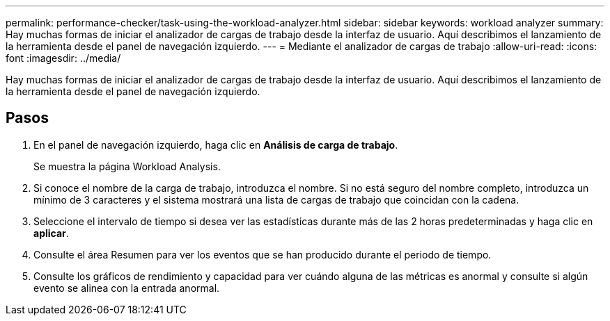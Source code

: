 ---
permalink: performance-checker/task-using-the-workload-analyzer.html 
sidebar: sidebar 
keywords: workload analyzer 
summary: Hay muchas formas de iniciar el analizador de cargas de trabajo desde la interfaz de usuario. Aquí describimos el lanzamiento de la herramienta desde el panel de navegación izquierdo. 
---
= Mediante el analizador de cargas de trabajo
:allow-uri-read: 
:icons: font
:imagesdir: ../media/


[role="lead"]
Hay muchas formas de iniciar el analizador de cargas de trabajo desde la interfaz de usuario. Aquí describimos el lanzamiento de la herramienta desde el panel de navegación izquierdo.



== Pasos

. En el panel de navegación izquierdo, haga clic en *Análisis de carga de trabajo*.
+
Se muestra la página Workload Analysis.

. Si conoce el nombre de la carga de trabajo, introduzca el nombre. Si no está seguro del nombre completo, introduzca un mínimo de 3 caracteres y el sistema mostrará una lista de cargas de trabajo que coincidan con la cadena.
. Seleccione el intervalo de tiempo si desea ver las estadísticas durante más de las 2 horas predeterminadas y haga clic en *aplicar*.
. Consulte el área Resumen para ver los eventos que se han producido durante el periodo de tiempo.
. Consulte los gráficos de rendimiento y capacidad para ver cuándo alguna de las métricas es anormal y consulte si algún evento se alinea con la entrada anormal.

